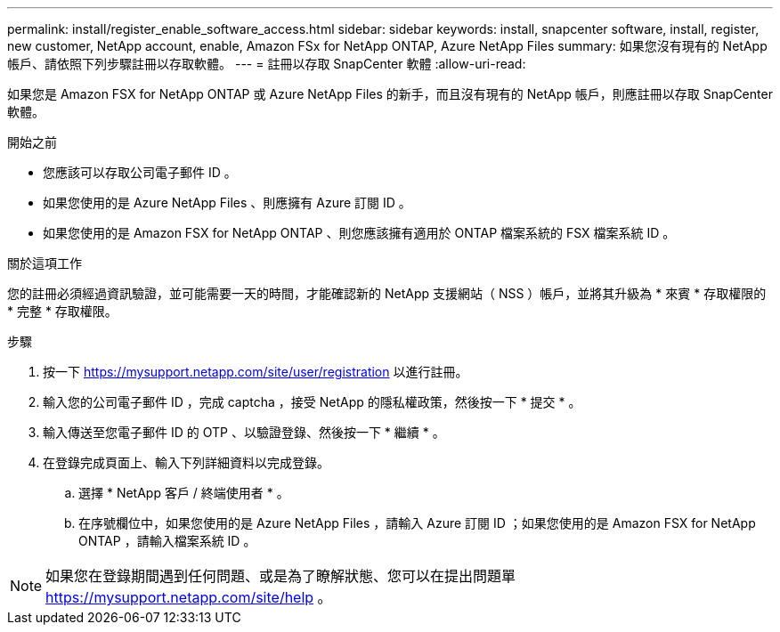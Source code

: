 ---
permalink: install/register_enable_software_access.html 
sidebar: sidebar 
keywords: install, snapcenter software, install, register, new customer, NetApp account, enable, Amazon FSx for NetApp ONTAP, Azure NetApp Files 
summary: 如果您沒有現有的 NetApp 帳戶、請依照下列步驟註冊以存取軟體。 
---
= 註冊以存取 SnapCenter 軟體
:allow-uri-read: 


[role="lead"]
如果您是 Amazon FSX for NetApp ONTAP 或 Azure NetApp Files 的新手，而且沒有現有的 NetApp 帳戶，則應註冊以存取 SnapCenter 軟體。

.開始之前
* 您應該可以存取公司電子郵件 ID 。
* 如果您使用的是 Azure NetApp Files 、則應擁有 Azure 訂閱 ID 。
* 如果您使用的是 Amazon FSX for NetApp ONTAP 、則您應該擁有適用於 ONTAP 檔案系統的 FSX 檔案系統 ID 。


.關於這項工作
您的註冊必須經過資訊驗證，並可能需要一天的時間，才能確認新的 NetApp 支援網站（ NSS ）帳戶，並將其升級為 * 來賓 * 存取權限的 * 完整 * 存取權限。

.步驟
. 按一下 https://mysupport.netapp.com/site/user/registration[] 以進行註冊。
. 輸入您的公司電子郵件 ID ，完成 captcha ，接受 NetApp 的隱私權政策，然後按一下 * 提交 * 。
. 輸入傳送至您電子郵件 ID 的 OTP 、以驗證登錄、然後按一下 * 繼續 * 。
. 在登錄完成頁面上、輸入下列詳細資料以完成登錄。
+
.. 選擇 * NetApp 客戶 / 終端使用者 * 。
.. 在序號欄位中，如果您使用的是 Azure NetApp Files ，請輸入 Azure 訂閱 ID ；如果您使用的是 Amazon FSX for NetApp ONTAP ，請輸入檔案系統 ID 。





NOTE: 如果您在登錄期間遇到任何問題、或是為了瞭解狀態、您可以在提出問題單 https://mysupport.netapp.com/site/help[] 。
